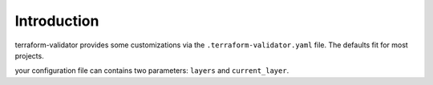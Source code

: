 Introduction
=============
terraform-validator provides some customizations via the
``.terraform-validator.yaml`` file. The defaults fit for most projects.

your configuration file can contains two parameters: ``layers`` and
``current_layer``.
